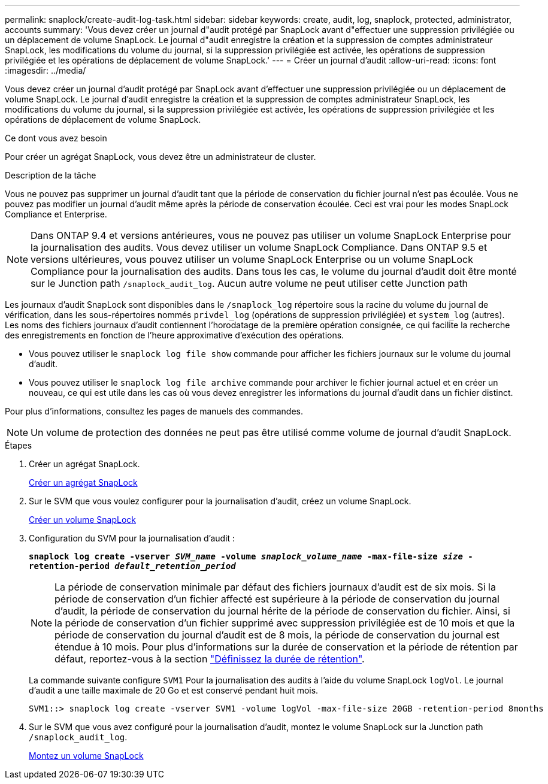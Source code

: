 ---
permalink: snaplock/create-audit-log-task.html 
sidebar: sidebar 
keywords: create, audit, log, snaplock, protected, administrator, accounts 
summary: 'Vous devez créer un journal d"audit protégé par SnapLock avant d"effectuer une suppression privilégiée ou un déplacement de volume SnapLock. Le journal d"audit enregistre la création et la suppression de comptes administrateur SnapLock, les modifications du volume du journal, si la suppression privilégiée est activée, les opérations de suppression privilégiée et les opérations de déplacement de volume SnapLock.' 
---
= Créer un journal d'audit
:allow-uri-read: 
:icons: font
:imagesdir: ../media/


[role="lead"]
Vous devez créer un journal d'audit protégé par SnapLock avant d'effectuer une suppression privilégiée ou un déplacement de volume SnapLock. Le journal d'audit enregistre la création et la suppression de comptes administrateur SnapLock, les modifications du volume du journal, si la suppression privilégiée est activée, les opérations de suppression privilégiée et les opérations de déplacement de volume SnapLock.

.Ce dont vous avez besoin
Pour créer un agrégat SnapLock, vous devez être un administrateur de cluster.

.Description de la tâche
Vous ne pouvez pas supprimer un journal d'audit tant que la période de conservation du fichier journal n'est pas écoulée. Vous ne pouvez pas modifier un journal d'audit même après la période de conservation écoulée. Ceci est vrai pour les modes SnapLock Compliance et Enterprise.

[NOTE]
====
Dans ONTAP 9.4 et versions antérieures, vous ne pouvez pas utiliser un volume SnapLock Enterprise pour la journalisation des audits. Vous devez utiliser un volume SnapLock Compliance. Dans ONTAP 9.5 et versions ultérieures, vous pouvez utiliser un volume SnapLock Enterprise ou un volume SnapLock Compliance pour la journalisation des audits. Dans tous les cas, le volume du journal d'audit doit être monté sur le Junction path `/snaplock_audit_log`. Aucun autre volume ne peut utiliser cette Junction path

====
Les journaux d'audit SnapLock sont disponibles dans le `/snaplock_log` répertoire sous la racine du volume du journal de vérification, dans les sous-répertoires nommés `privdel_log` (opérations de suppression privilégiée) et `system_log` (autres). Les noms des fichiers journaux d'audit contiennent l'horodatage de la première opération consignée, ce qui facilite la recherche des enregistrements en fonction de l'heure approximative d'exécution des opérations.

* Vous pouvez utiliser le `snaplock log file show` commande pour afficher les fichiers journaux sur le volume du journal d'audit.
* Vous pouvez utiliser le `snaplock log file archive` commande pour archiver le fichier journal actuel et en créer un nouveau, ce qui est utile dans les cas où vous devez enregistrer les informations du journal d'audit dans un fichier distinct.


Pour plus d'informations, consultez les pages de manuels des commandes.

[NOTE]
====
Un volume de protection des données ne peut pas être utilisé comme volume de journal d'audit SnapLock.

====
.Étapes
. Créer un agrégat SnapLock.
+
xref:create-snaplock-aggregate-task.adoc[Créer un agrégat SnapLock]

. Sur le SVM que vous voulez configurer pour la journalisation d'audit, créez un volume SnapLock.
+
xref:create-snaplock-volume-task.adoc[Créer un volume SnapLock]

. Configuration du SVM pour la journalisation d'audit :
+
`*snaplock log create -vserver _SVM_name_ -volume _snaplock_volume_name_ -max-file-size _size_ -retention-period _default_retention_period_*`

+
[NOTE]
====
La période de conservation minimale par défaut des fichiers journaux d'audit est de six mois. Si la période de conservation d'un fichier affecté est supérieure à la période de conservation du journal d'audit, la période de conservation du journal hérite de la période de conservation du fichier. Ainsi, si la période de conservation d'un fichier supprimé avec suppression privilégiée est de 10 mois et que la période de conservation du journal d'audit est de 8 mois, la période de conservation du journal est étendue à 10 mois. Pour plus d'informations sur la durée de conservation et la période de rétention par défaut, reportez-vous à la section link:https://docs.netapp.com/us-en/ontap/snaplock/set-retention-period-task.htm["Définissez la durée de rétention"].

====
+
La commande suivante configure `SVM1` Pour la journalisation des audits à l'aide du volume SnapLock `logVol`. Le journal d'audit a une taille maximale de 20 Go et est conservé pendant huit mois.

+
[listing]
----
SVM1::> snaplock log create -vserver SVM1 -volume logVol -max-file-size 20GB -retention-period 8months
----
. Sur le SVM que vous avez configuré pour la journalisation d'audit, montez le volume SnapLock sur la Junction path `/snaplock_audit_log`.
+
xref:mount-snaplock-volume-task.adoc[Montez un volume SnapLock]


